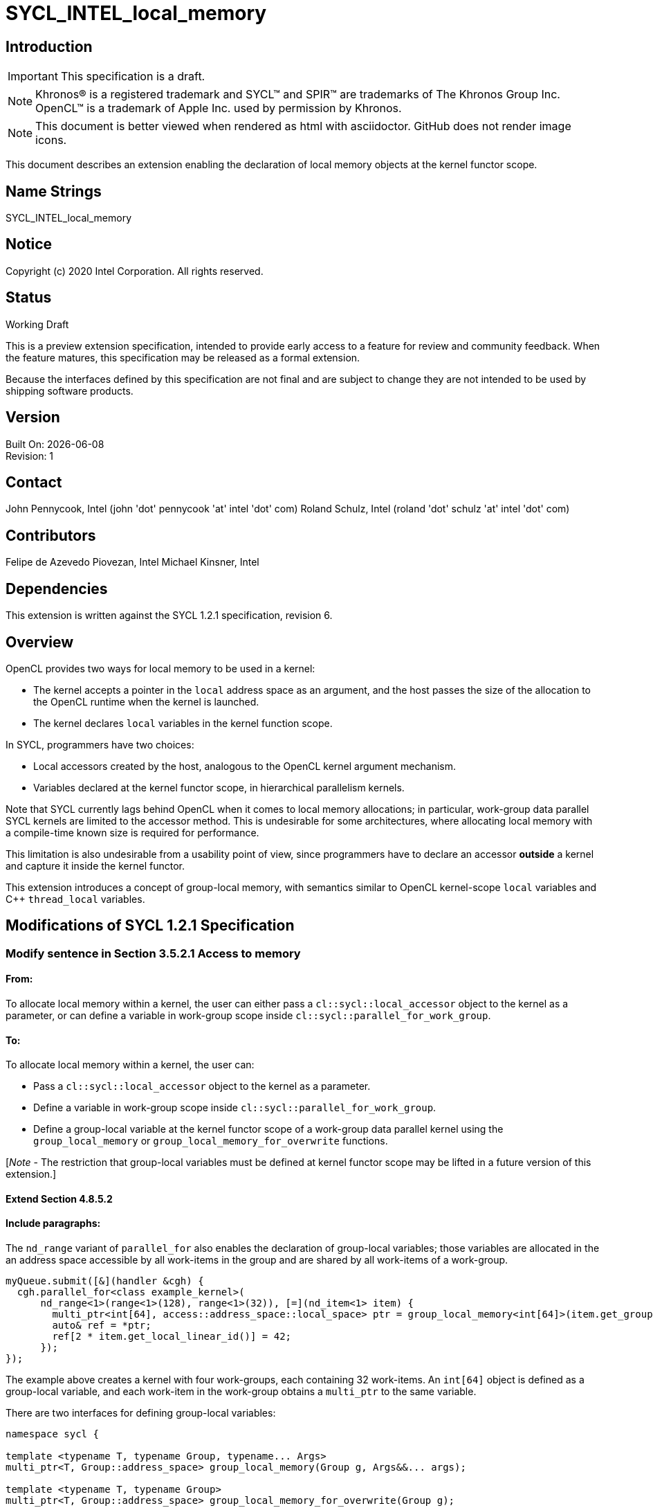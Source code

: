 = SYCL_INTEL_local_memory

:source-highlighter: coderay
:coderay-linenums-mode: table

// This section needs to be after the document title.
:doctype: book
:toc2:
:toc: left
:encoding: utf-8
:lang: en

:blank: pass:[ +]

// Set the default source code type in this document to C++,
// for syntax highlighting purposes.  This is needed because
// docbook uses c++ and html5 uses cpp.
:language: {basebackend@docbook:c++:cpp}

// This is necessary for asciidoc, but not for asciidoctor
:cpp: C++

== Introduction
IMPORTANT: This specification is a draft.

NOTE: Khronos(R) is a registered trademark and SYCL(TM) and SPIR(TM) are
trademarks of The Khronos Group Inc.  OpenCL(TM) is a trademark of Apple Inc.
used by permission by Khronos.

NOTE: This document is better viewed when rendered as html with asciidoctor.
GitHub does not render image icons.

This document describes an extension enabling the declaration of local memory
objects at the kernel functor scope.

== Name Strings

+SYCL_INTEL_local_memory+

== Notice

Copyright (c) 2020 Intel Corporation.  All rights reserved.

== Status

Working Draft

This is a preview extension specification, intended to provide early access to
a feature for review and community feedback. When the feature matures, this
specification may be released as a formal extension.

Because the interfaces defined by this specification are not final and are
subject to change they are not intended to be used by shipping software
products.

== Version

Built On: {docdate} +
Revision: 1

== Contact

John Pennycook, Intel (john 'dot' pennycook 'at' intel 'dot' com)
Roland Schulz, Intel (roland 'dot' schulz 'at' intel 'dot' com)

== Contributors

Felipe de Azevedo Piovezan, Intel
Michael Kinsner, Intel

== Dependencies

This extension is written against the SYCL 1.2.1 specification, revision 6.

== Overview

OpenCL provides two ways for local memory to be used in a kernel:

* The kernel accepts a pointer in the `local` address space as an argument,
and the host passes the size of the allocation to the OpenCL runtime when
the kernel is launched.
* The kernel declares `local` variables in the kernel function
scope.

In SYCL, programmers have two choices:

* Local accessors created by the host, analogous to the OpenCL kernel argument
mechanism.
* Variables declared at the kernel functor scope, in hierarchical parallelism
kernels.

Note that SYCL currently lags behind OpenCL when it comes to local memory
allocations; in particular, work-group data parallel SYCL kernels are limited
to the accessor method. This is undesirable for some architectures, where
allocating local memory with a compile-time known size is required for
performance.

This limitation is also undesirable from a usability point of view, since
programmers have to declare an accessor *outside* a kernel and capture it
inside the kernel functor.

This extension introduces a concept of group-local memory, with semantics
similar to OpenCL kernel-scope `local` variables and C++ `thread_local`
variables.

== Modifications of SYCL 1.2.1 Specification

=== Modify sentence in Section 3.5.2.1 Access to memory

==== From:

To allocate local memory within a kernel, the user can either pass a
`cl::sycl::local_accessor` object to the kernel as a parameter, or can define a
variable in work-group scope inside `cl::sycl::parallel_for_work_group`.

==== To:

To allocate local memory within a kernel, the user can:

* Pass a `cl::sycl::local_accessor` object to the kernel as a parameter.
* Define a variable in work-group scope inside `cl::sycl::parallel_for_work_group`.
* Define a group-local variable at the kernel functor scope of a work-group
data parallel kernel using the `group_local_memory` or
`group_local_memory_for_overwrite` functions.

[_Note_ - The restriction that group-local variables must be defined at kernel
functor scope may be lifted in a future version of this extension.]

==== Extend Section 4.8.5.2

==== Include paragraphs:

The `nd_range` variant of `parallel_for` also enables the declaration of
group-local variables; those variables are allocated in the an address space
accessible by all work-items in the group and are shared by all work-items of a
work-group.

[source,c++]
----
myQueue.submit([&](handler &cgh) {
  cgh.parallel_for<class example_kernel>(
      nd_range<1>(range<1>(128), range<1>(32)), [=](nd_item<1> item) {
        multi_ptr<int[64], access::address_space::local_space> ptr = group_local_memory<int[64]>(item.get_group());
        auto& ref = *ptr;
        ref[2 * item.get_local_linear_id()] = 42;
      });
});
----

The example above creates a kernel with four work-groups, each containing 32
work-items. An `int[64]` object is defined as a group-local variable, and
each work-item in the work-group obtains a `multi_ptr` to the same variable.

There are two interfaces for defining group-local variables:

[source,c++]
----
namespace sycl {

template <typename T, typename Group, typename... Args>
multi_ptr<T, Group::address_space> group_local_memory(Group g, Args&&... args);

template <typename T, typename Group>
multi_ptr<T, Group::address_space> group_local_memory_for_overwrite(Group g);

} // namespace sycl
----

==== Add table: Functions for defining group-local variables

[frame="topbot",options="header,footer"]
|======================
|Functions |Description

|`template <typename T, typename Group, typename ... Args>
 multi_ptr<T, Group::address_space> group_local_memory(Group g, Args&&... args)` |
Constructs an object of type `T` in an address space accessible by all
work-items in group _g_, forwarding _args_ to the constructor's parameter list.
The constructor is called once per group, upon or before the first call to
`group_local_memory`.  The storage for the object is allocated upon or before
the first call to `group_local_memory`, and deallocated when all work-items in
the group have completed execution of the kernel.

All arguments in _args_ must be the same for all work-items in the group.

`Group` must be `sycl::group`, and `T` must be trivially destructible.
[_Note_ - These restrictions may be lifted in a future version of this
extension.]

|`template <typename T, typename Group>
 multi_ptr<T, Group::address_space> group_local_memory_for_overwrite(Group g)` |
Constructs an object of type `T` in an address space accessible by all
work-items in group _g_, using default initialization.  The object is
initialized pon or before the first call to `group_local_memory`.  The storage
for the object is allocated upon or before the first call to
`group_local_memory`, and deallocated when all work-items in the group have
completed execution of the kernel.

All arguments in _args_ must be the same for all work-items in the group.

`Group` must be `sycl::group`, and `T` must be trivially destructible.
[_Note_ - These restrictions may be lifted in a future version of this
extension.]

|======================

== Issues

None.

== Revision History

[cols="5,15,15,70"]
[grid="rows"]
[options="header"]
|========================================
|Rev|Date|Author|Changes
|1|2020-08-18|John Pennycook|*Initial public working draft*
|========================================

//************************************************************************
//Other formatting suggestions:
//
//* Use *bold* text for host APIs, or [source] syntax highlighting.
//* Use +mono+ text for device APIs, or [source] syntax highlighting.
//* Use +mono+ text for extension names, types, or enum values.
//* Use _italics_ for parameters.
//************************************************************************
